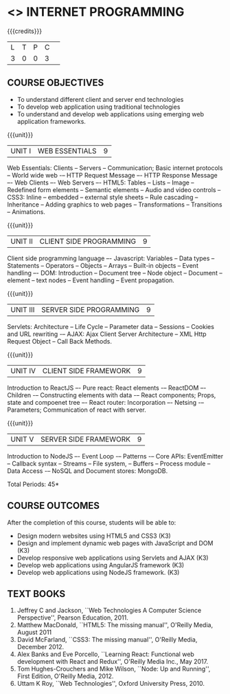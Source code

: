 * <<<601>>> INTERNET PROGRAMMING 
:properties:
:author: Dr. B. Prabavathy and Dr. V. S. Felix Enigo
   1. One
   2. Two
   3. Three
      - Three One
      - Three Two
:end:

#+BEGIN_COMMENT
1. Comments for the inclusion and removal of the contents in this syllabus with respect to AU R-2017 have been included along with the units
2. The syllabi for UG and PG are different to a larger extent
3. Course outcomes are specified and aligned with the units 
4. Suggestive experiments are specified in the separate lab course for this subject
#+END_COMMENT

#+startup: showall

{{{credits}}}
| L | T | P | C | 
| 3 | 0 | 0 | 3 |

** COURSE OBJECTIVES
- To understand different client and server end technologies
- To develop web application using traditional technologies
- To understand and develop web applications using emerging web
  application frameworks.

{{{unit}}}
|UNIT I | WEB ESSENTIALS | 9 |
Web Essentials: Clients -- Servers -- Communication; 
Basic internet protocols -- World wide web -– HTTP Request Message –-
HTTP Response Message –- Web Clients –- Web Servers –- HTML5: Tables --
Lists -- Image -- Redefined form elements -- Semantic elements -- Audio and
video controls -- CSS3: Inline -- embedded -- external style sheets --
Rule cascading -- Inheritance -- Adding graphics to web pages --
Transformations -- Transitions -- Animations.

{{{unit}}}
|UNIT II | CLIENT SIDE PROGRAMMING | 9 |
Client side programming language –- Javascript: Variables -- Data types --
Statements -- Operators -- Objects -- Arrays -- Built-in objects -- Event
handling –- DOM: Introduction -- Document tree -- Node object -- Document --
element -- text nodes -- Event handling -- Event propagation.

#+BEGIN_COMMENT
Removal
      Contents related to JSON in AU R-2017 has been removed
Thought Process
      Due to time constraint
      JSON is a structure used for tranferring data in web applications. Since it will not be explicitly  utilized for transfer in the development of web applications, it has been removed.      
       
#+END_COMMENT

{{{unit}}}
|UNIT III | SERVER SIDE PROGRAMMING| 9 |
Servlets: Architecture -- Life Cycle -- Parameter data -- Sessions -- Cookies
and URL rewriting -– AJAX: Ajax Client Server Architecture -- XML Http
Request Object -- Call Back Methods.

#+BEGIN_COMMENT
Removal
      Contents related to JSP in AU R-2017 have been removed      
Thought Process
      Both servlet and JSP are serverside scripting languages
      Since Servlet itself is enough for the students to undertand the configuration of web applications, JSP has been removed
       
#+END_COMMENT

{{{unit}}}
|UNIT IV | CLIENT SIDE FRAMEWORK | 9 |
Introduction to ReactJS –- Pure react: React elements -– ReactDOM –-
Children -– Constructing elements with data -– React components;
Props, state and compoenet tree –- React router: Incorporation –-
Netsing -– Parameters; Communication of react with server.

#+BEGIN_COMMENT
Removal
      PHP and XML in AU R-2017 have been removed
Thought Process
      PHP is yet another serverside scripting language
      XML is a structure used for tranferring data in web applications. Since it will not be explicitly being utilized for trasnfer in the development of web applications 

Inclusion
      Concepts related to ReactJS have been included
Thought process
      It is a recently developed lightweight client side framework useful for quick development of web application
#+END_COMMENT

{{{unit}}}
|UNIT V | SERVER SIDE FRAMEWORK | 9 |
Introduction to NodeJS –- Event Loop -– Patterns -– Core APIs:
EventEmitter -- Callback syntax -- Streams -- File system, -- Buffers
-- Process module -- Data Access -– NoSQL and Document stores:
MongoDB.

#+BEGIN_COMMENT
Removal
      AJAX and Web services in AU R-2017 have been removed
Thought Process
      AJAX has been moved to Unit 3
      Time constraint
      Web services in a way is not much relevant with the development of web applications
      Having understood the basics of web application development, one can futher explore how web services can be used in the development of web application in future relatively better
Inclusion
      Concepts related to NodeJS have been included
Thought process
      It is a recently developed lightweight sever side framework useful for quick development of web applications
#+END_COMMENT

\hfill *Total Periods: 45*

** COURSE OUTCOMES
After the completion of this course, students will be able to: 
- Design modern websites using HTML5 and CSS3  (K3)
- Design and implement dynamic web pages with JavaScript and DOM (K3)
- Develop responsive web applications using Servlets and AJAX (K3)
- Develop web applications using AngularJS framework (K3)
- Develop web applications using NodeJS framework. (K3)
      
** TEXT BOOKS
1. Jeffrey C and Jackson, ``Web Technologies A Computer Science
   Perspective'', Pearson Education, 2011.
2. Matthew MacDonald, ``HTML5: The missing manual'', O'Reilly Media,
   August 2011
3. David McFarland, ``CSS3: The missing manual'', O'Reilly Media,
   December 2012.
4. Alex Banks and Eve Porcello, ``Learning React: Functional web development with React and Redux'', O'Reilly Media Inc., May 2017.
5. Tom Hughes-Crouchers and Mike Wilson, ``Node: Up and Running'', First Edition,
   O'Reilly Media, 2012.
6. Uttam K Roy, ``Web Technologies'', Oxford University Press, 2010.
